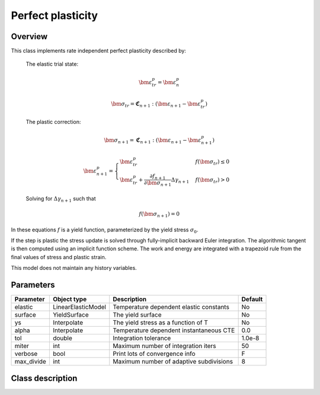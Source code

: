 Perfect plasticity
==================

Overview
--------

This class implements rate independent perfect plasticity described by:

   The elastic trial state:

   .. math::

      \bm{\varepsilon}^{p}_{tr} = \bm{\varepsilon}^{p}_n

      \bm{\sigma}_{tr} = \mathbf{\mathfrak{C}}_{n+1} : 
         \left( \bm{\varepsilon}_{n+1} - \bm{\varepsilon}_{tr}^p  \right)

   The plastic correction:

   .. math::
      \bm{\sigma}_{n+1} = \mathbf{\mathfrak{C}}_{n+1} : 
         \left( \bm{\varepsilon}_{n+1} - \bm{\varepsilon}_{n+1}^p \right)

      \bm{\varepsilon}_{n+1}^p = 
         \begin{cases}
            \bm{\varepsilon}^{p}_{tr} & f\left(\bm{\sigma}_{tr}\right)\le0\\
            \bm{\varepsilon}^{p}_{tr}+\frac{\partial f_{n+1}}{\partial\bm{\sigma}_{n+1}}\Delta\gamma_{n+1} & f\left(\bm{\sigma}_{tr}\right)>0
         \end{cases}

   Solving for :math:`\Delta \gamma_{n+1}` such that

   .. math::
      f\left(\bm{\sigma}_{n+1} \right) = 0

In these equations :math:`f` is a yield function, parameterized by the yield
stress :math:`\sigma_0`.

If the step is plastic the stress update is solved through fully-implicit 
backward Euler integration.
The algorithmic tangent is then computed using an implicit function scheme.
The work and energy are integrated with a trapezoid rule from the final values
of stress and plastic strain.

This model does not maintain any history variables.

Parameters
----------

========== ===================== ======================================= =======
Parameter  Object type           Description                             Default
========== ===================== ======================================= =======
elastic    LinearElasticModel    Temperature dependent elastic constants No
surface    YieldSurface          The yield surface                       No
ys         Interpolate           The yield stress as a function of T     No
alpha      Interpolate           Temperature dependent instantaneous CTE 0.0
tol        double                Integration tolerance                   1.0e-8
miter      int                   Maximum number of integration iters     50
verbose    bool                  Print lots of convergence info          F
max_divide int                   Maximum number of adaptive subdivisions 8
========== ===================== ======================================= =======

Class description
-----------------

.. doxygenclass:: neml::SmallStrainPerfectPlasticity
   :members:
   :undoc-members:

